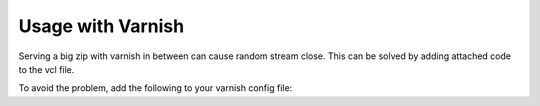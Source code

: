 Usage with Varnish
=============

Serving a big zip with varnish in between can cause random stream close.
This can be solved by adding attached code to the vcl file.

To avoid the problem, add the following to your varnish config file:

.. code-block::
    sub vcl_recv {
        # Varnish can’t intercept the discussion anymore
        # helps for streaming big zips
        if (req.url ~ "\.(tar|gz|zip|7z|exe)$") {
            return (pipe);
        }
    }
    # Varnish can’t intercept the discussion anymore
    # helps for streaming big zips
    sub vcl_pipe {
        set bereq.http.connection = "close";
        return (pipe);
    }
